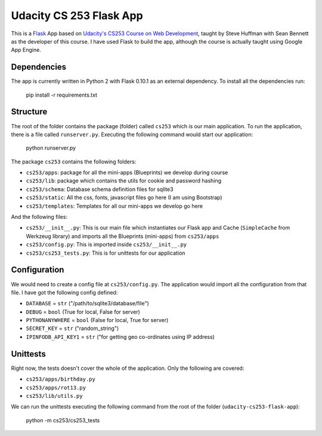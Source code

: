 ========================
Udacity CS 253 Flask App
========================

This is a Flask_ App based on `Udacity's CS253 Course on Web Development`__,
taught by Steve Huffman with Sean Bennett as the developer of this course. I
have used Flask to build the app, although the course is actually taught using
Google App Engine.

.. _Flask: http://flask.pocoo.org/
.. __: https://www.udacity.com/course/cs253


Dependencies
------------
The app is currently written in Python 2 with Flask 0.10.1 as an external
dependency. To install all the dependencies run:

    pip install -r requirements.txt


Structure
---------
The root of the folder contains the package (folder) called ``cs253`` which
is our main application. To run the application, there is a file called
``runserver.py``. Executing the following command would start our application:

    python runserver.py

The package ``cs253`` contains the following folders:

- ``cs253/apps``: package for all the mini-apps (Blueprints) we develop during
  course
- ``cs253/lib``: package which contains the utils for cookie and password hashing
- ``cs253/schema``: Database schema definition files for sqlite3
- ``cs253/static``: All the css, fonts, javascript files go here (I am using
  Bootstrap)
- ``cs253/templates``: Templates for all our mini-apps we develop go here

And the following files:

- ``cs253/__init__.py``: This is our main file which instantiates our Flask app
  and Cache (``SimpleCache`` from Werkzeug library) and imports all the
  Blueprints (mini-apps) from ``cs253/apps``
- ``cs253/config.py``: This is imported inside ``cs253/__init__.py``
- ``cs253/cs253_tests.py``: This is for unittests for our application


Configuration
-------------
We would need to create a config file at ``cs253/config.py``. The application
would import all the configuration from that file. I have got the following
config defined:

- ``DATABASE`` = ``str`` ("/path/to/sqlite3/database/file")
- ``DEBUG`` = ``bool`` (True for local, False for server)
- ``PYTHONANYWHERE`` = ``bool`` (False for local, True for server)
- ``SECRET_KEY`` = ``str`` ("random_string")
- ``IPINFODB_API_KEY1`` = ``str`` ("for getting geo co-ordinates using IP address)


Unittests
---------
Right now, the tests doesn't cover the whole of the application. Only the
following are covered:

- ``cs253/apps/birthday.py``
- ``cs253/apps/rot13.py``
- ``cs253/lib/utils.py``

We can run the unittests executing the following command from the root of the
folder (``udacity-cs253-flask-app``):

    python -m cs253/cs253_tests
